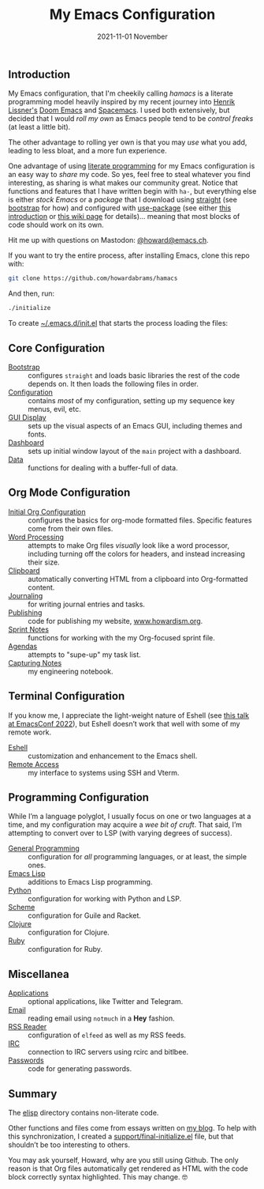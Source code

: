 #+title:  My Emacs Configuration
#+author: Howard X. Abrams
#+date:   2021-11-01 November
#+tags: emacs readme

** Introduction
My Emacs configuration, that I'm cheekily calling /hamacs/ is a literate programming model heavily inspired by my recent journey into [[https://www.youtube.com/watch?v=LKegZI9vWUU][Henrik Lissner's]] [[https://github.com/hlissner/doom-emacs][Doom Emacs]] and [[https://www.spacemacs.org/][Spacemacs]].  I used both extensively, but decided that I would /roll my own/ as Emacs people tend to be /control freaks/ (at least a little bit).

The other advantage to rolling yer own is that you may /use/ what you add, leading to less bloat, and a more fun experience.

One advantage of using [[https://howardism.org/Technical/Emacs/literate-devops.html][literate programming]] for my Emacs configuration is an easy way to /share/ my code. So yes, feel free to steal whatever you find interesting, as sharing is what makes our community great.  Notice that functions and features that I have written begin with ~ha-~, but everything else is either /stock Emacs/ or a /package/ that I download using [[https://github.com/raxod502/straight.el][straight]] (see [[file:bootstrap.org][bootstrap]] for how) and configured with [[https://github.com/jwiegley/use-package][use-package]] (see either [[https://ianyepan.github.io/posts/setting-up-use-package/][this introduction]] or [[https://www.emacswiki.org/emacs/UsePackage][this wiki page]] for details)… meaning that most blocks of code should work on its own.

Hit me up with questions on Mastodon: [[https://emacs.ch/@howard][@howard@emacs.ch]].

If you want to try the entire process, after installing Emacs, clone this repo with:
#+begin_src sh
  git clone https://github.com/howardabrams/hamacs
#+end_src
And then, run:
#+BEGIN_SRC sh
./initialize
#+END_SRC
To create [[file:~/.emacs.d/init.el][~/.emacs.d/init.el]] that starts the process loading the files:
** Core Configuration
  - [[file:bootstrap.org][Bootstrap]] :: configures =straight= and loads basic libraries the rest of the code depends on. It then loads the following files in order.
  - [[file:ha-config.org][Configuration]] :: contains /most/ of my configuration, setting up my sequence key menus, evil, etc.
  - [[file:ha-display.org][GUI Display]] :: sets up the visual aspects of an Emacs GUI, including themes and fonts.
  - [[file:ha-dashboard.org][Dashboard]] :: sets up initial window layout of the =main= project with a dashboard.
  - [[file:ha-data.org][Data]] :: functions for dealing with a buffer-full of data.

** Org Mode Configuration
  - [[file:ha-org.org][Initial Org Configuration]] :: configures the basics for org-mode formatted files. Specific features come from their own files.
  - [[file:ha-org-word-processor.org][Word Processing]] :: attempts to make Org files /visually/ look like a word processor, including turning off the colors for headers, and instead increasing their size.
  - [[file:ha-org-clipboard.org][Clipboard]] :: automatically converting HTML from a clipboard into Org-formatted content.
  - [[file:ha-org-journaling.org][Journaling]] :: for writing journal entries and tasks.
  - [[file:ha-org-publishing.org][Publishing]] :: code for publishing my website, [[http://howardism.org][www.howardism.org]].
  - [[file:ha-org-sprint.org][Sprint Notes]] :: functions for working with the my Org-focused sprint file.
  - [[file:ha-agendas.org][Agendas]] :: attempts to "supe-up" my task list.
  - [[file:ha-capturing-notes.org][Capturing Notes]] :: my engineering notebook.

** Terminal Configuration
If you know me, I appreciate the light-weight nature of Eshell (see [[https://emacsconf.org/2022/talks/eshell/][this talk at EmacsConf 2022]]), but Eshell doesn’t work that well with some of my remote work.

  - [[file:ha-eshell.org][Eshell]] :: customization and enhancement to the Emacs shell.
  - [[file:ha-remoting.org][Remote Access]] :: my interface to systems using SSH and Vterm.

** Programming Configuration
While I’m a language polyglot, I usually focus on one or two languages at a time, and  my configuration may acquire a /wee bit of cruft/. That said, I’m attempting to convert over to LSP (with varying degrees of success).

  - [[file:ha-programming.org][General Programming]] :: configuration for /all/ programming languages, or at least, the simple ones.
  - [[file:ha-programming-elisp.org][Emacs Lisp]] :: additions to Emacs Lisp programming.
  - [[file:ha-programming-python.org][Python]] :: configuration for working with Python and LSP.
  - [[file:ha-programming-scheme.org][Scheme]] :: configuration for Guile and Racket.
  - [[file:ha-programming-clojure.org][Clojure]] :: configuration for Clojure.
  - [[file:ha-programming-ruby.org][Ruby]] :: configuration for Ruby.
** Miscellanea
  - [[file:ha-aux-apps.org][Applications]] :: optional applications, like Twitter and Telegram.
  - [[file:ha-email.org][Email]] :: reading email using =notmuch= in a *Hey* fashion.
  - [[file:ha-feed-reader.org][RSS Reader]] :: configuration of =elfeed= as well as my RSS feeds.
  - [[file:ha-irc.org][IRC]] :: connection to IRC servers using rcirc and bitlbee.
  - [[file:ha-passwords.org][Passwords]] :: code for generating passwords.
** Summary
The [[file:elisp/][elisp]] directory contains non-literate code.

Other functions and files come from essays written on [[http://www.howardism.org][my blog]]. To help with this synchronization, I created a [[file:support/final-initialize.el][support/final-initialize.el]] file, but that shouldn’t be too interesting to others.

You may ask yourself, Howard, why are you still using Github. The only reason is that Org files automatically get rendered as HTML with the code block correctly syntax highlighted. This may change. 🤓

#+DESCRIPTION: An index.html for describing my hamacs project

#+PROPERTY:    header-args:sh :tangle no
#+PROPERTY:    header-args:emacs-lisp :tangle no
#+PROPERTY:    header-args   :results none   :eval no-export   :comments no

#+OPTIONS:     num:nil toc:t todo:nil tasks:nil tags:nil date:nil
#+OPTIONS:     skip:nil author:nil email:nil creator:nil timestamp:nil
#+INFOJS_OPT:  view:nil toc:t ltoc:t mouse:underline buttons:0 path:http://orgmode.org/org-info.js
